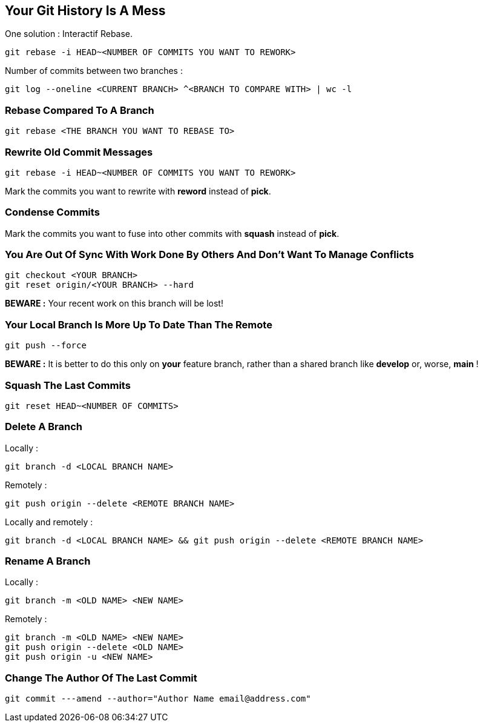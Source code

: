 == Your Git History Is A Mess

One solution : Interactif Rebase.

```
git rebase -i HEAD~<NUMBER OF COMMITS YOU WANT TO REWORK>
```

Number of commits between two branches :

```
git log --oneline <CURRENT BRANCH> ^<BRANCH TO COMPARE WITH> | wc -l
```

=== Rebase Compared To A Branch

```
git rebase <THE BRANCH YOU WANT TO REBASE TO>
```

=== Rewrite Old Commit Messages

```
git rebase -i HEAD~<NUMBER OF COMMITS YOU WANT TO REWORK>
```

Mark the commits you want to rewrite with *reword* instead of *pick*.

=== Condense Commits

Mark the commits you want to fuse into other commits with *squash* instead of *pick*.

=== You Are Out Of Sync With Work Done By Others And Don't Want To Manage Conflicts

```
git checkout <YOUR BRANCH>
git reset origin/<YOUR BRANCH> --hard
```

*BEWARE :* Your recent work on this branch will be lost!

=== Your Local Branch Is More Up To Date Than The Remote

```
git push --force
```

*BEWARE :* It is better to do this only on *your* feature branch, rather than a shared branch like *develop* or, worse, *main* !

=== Squash The Last Commits

```
git reset HEAD~<NUMBER OF COMMITS>
```

=== Delete A Branch

Locally :
```
git branch -d <LOCAL BRANCH NAME>
```

Remotely :
```
git push origin --delete <REMOTE BRANCH NAME>
```

Locally and remotely :
```
git branch -d <LOCAL BRANCH NAME> && git push origin --delete <REMOTE BRANCH NAME>
```

=== Rename A Branch

Locally :
```
git branch -m <OLD NAME> <NEW NAME>
```

Remotely :
```
git branch -m <OLD NAME> <NEW NAME>
git push origin --delete <OLD NAME>
git push origin -u <NEW NAME>
```

=== Change The Author Of The Last Commit

```
git commit ---amend --author="Author Name email@address.com"
```

